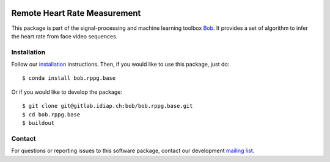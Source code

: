 .. vim: set fileencoding=utf-8 :
.. Mon 23 Jan 14:37:08 CET 2017

.. image:: http://img.shields.io/badge/docs-v2.0.2-yellow.svg
   :target: https://www.idiap.ch/software/bob/docs/bob/bob.rppg.base/v2.0.2/index.html
.. image:: http://img.shields.io/badge/docs-latest-orange.svg
   :target: https://www.idiap.ch/software/bob/docs/bob/bob.rppg.base/master/index.html
.. image:: https://gitlab.idiap.ch/bob/bob.rppg.base/badges/v2.0.2/build.svg
   :target: https://gitlab.idiap.ch/bob/bob.rppg.base/commits/v2.0.2
.. image:: https://img.shields.io/badge/gitlab-project-0000c0.svg
   :target: https://gitlab.idiap.ch/bob/bob.rppg.base
.. image:: http://img.shields.io/pypi/v/bob.rppg.base.svg
   :target: https://pypi.python.org/pypi/bob.rppg.base


===============================
 Remote Heart Rate Measurement
===============================

This package is part of the signal-processing and machine learning toolbox
Bob_. It provides a set of algorithm to infer the heart rate from face video sequences.


Installation
------------

Follow our `installation`_ instructions. Then, if you would like to use
this package, just do::

  $ conda install bob.rppg.base 

Or if you would like to develop the package::

  $ git clone git@gitlab.idiap.ch:bob/bob.rppg.base.git
  $ cd bob.rppg.base 
  $ buildout


Contact
-------

For questions or reporting issues to this software package, contact our
development `mailing list`_.


.. Place your references here:
.. _bob: https://www.idiap.ch/software/bob
.. _installation: https://www.idiap.ch/software/bob/install
.. _mailing list: https://www.idiap.ch/software/bob/discuss
